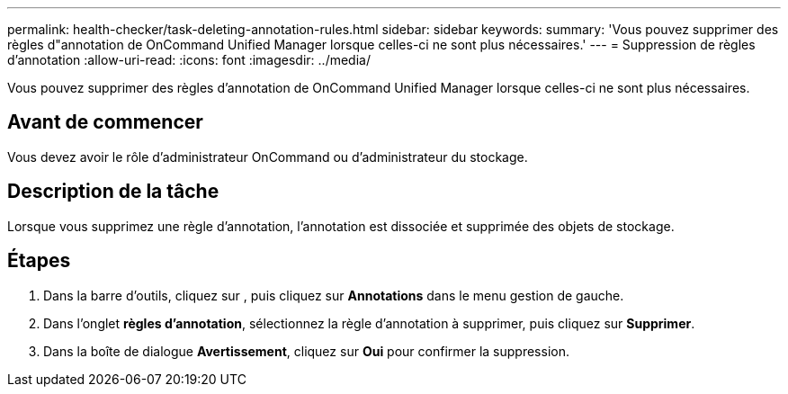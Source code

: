 ---
permalink: health-checker/task-deleting-annotation-rules.html 
sidebar: sidebar 
keywords:  
summary: 'Vous pouvez supprimer des règles d"annotation de OnCommand Unified Manager lorsque celles-ci ne sont plus nécessaires.' 
---
= Suppression de règles d'annotation
:allow-uri-read: 
:icons: font
:imagesdir: ../media/


[role="lead"]
Vous pouvez supprimer des règles d'annotation de OnCommand Unified Manager lorsque celles-ci ne sont plus nécessaires.



== Avant de commencer

Vous devez avoir le rôle d'administrateur OnCommand ou d'administrateur du stockage.



== Description de la tâche

Lorsque vous supprimez une règle d'annotation, l'annotation est dissociée et supprimée des objets de stockage.



== Étapes

. Dans la barre d'outils, cliquez sur *image:../media/clusterpage-settings-icon.gif[""]*, puis cliquez sur *Annotations* dans le menu gestion de gauche.
. Dans l'onglet *règles d'annotation*, sélectionnez la règle d'annotation à supprimer, puis cliquez sur *Supprimer*.
. Dans la boîte de dialogue *Avertissement*, cliquez sur *Oui* pour confirmer la suppression.

